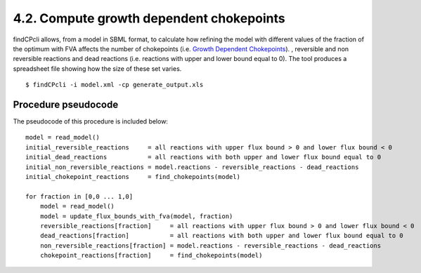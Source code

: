 
4.2. Compute growth dependent chokepoints
=======================================

findCPcli allows, from a model in SBML format, to calculate how refining the model with different values of the fraction of the optimum with FVA affects the number of chokepoints
(i.e. `Growth Dependent Chokepoints <https://doi.org/10.1007/978-3-030-60327-4_6>`_).
, reversible and non reversible reactions and dead reactions (i.e. reactions with upper and lower bound equal to 0).
The tool produces a spreadsheet file showing how the size of these set varies.

::

    $ findCPcli -i model.xml -cp generate_output.xls 


Procedure pseudocode
********************

The pseudocode of this procedure is included below:

::

    model = read_model()
    initial_reversible_reactions     = all reactions with upper flux bound > 0 and lower flux bound < 0
    initial_dead_reactions           = all reactions with both upper and lower flux bound equal to 0
    initial_non_reversible_reactions = model.reactions - reversible_reactions - dead_reactions
    initial_chokepoint_reactions     = find_chokepoints(model)
    
    for fraction in [0,0 ... 1,0]
        model = read_model()
        model = update_flux_bounds_with_fva(model, fraction)
        reversible_reactions[fraction]     = all reactions with upper flux bound > 0 and lower flux bound < 0
        dead_reactions[fraction]           = all reactions with both upper and lower flux bound equal to 0
        non_reversible_reactions[fraction] = model.reactions - reversible_reactions - dead_reactions
        chokepoint_reactions[fraction]     = find_chokepoints(model)
